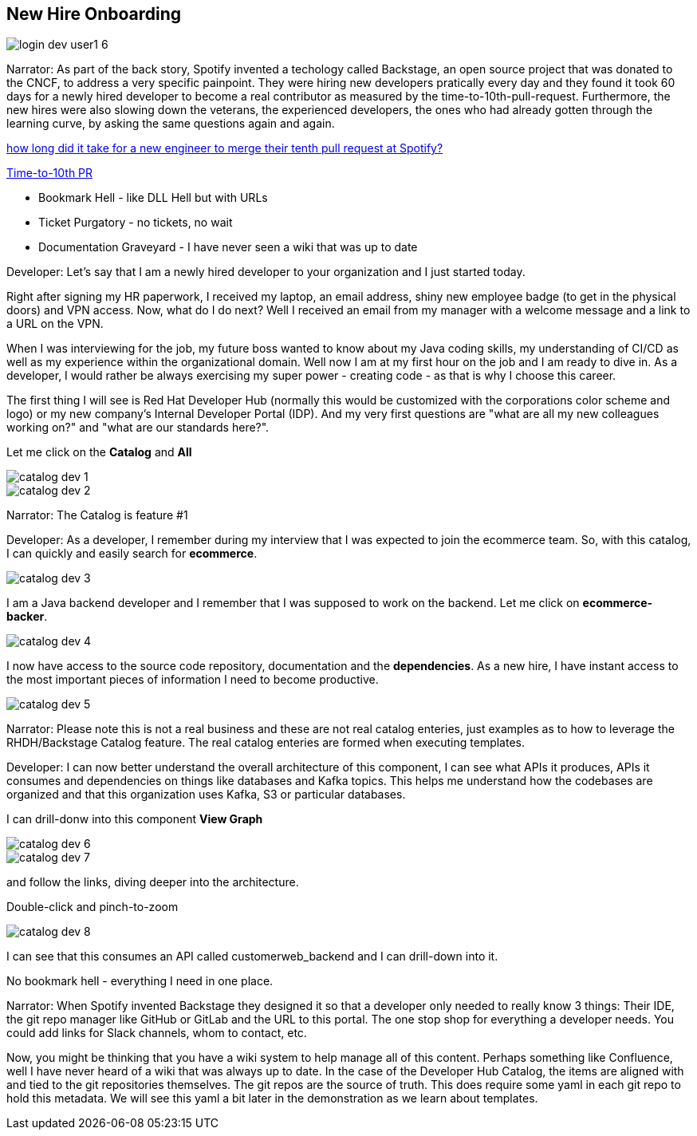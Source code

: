 == New Hire Onboarding


image::login-dev-user1-6.png[]

Narrator: As part of the back story, Spotify invented a techology called Backstage, an open source project that was donated to the CNCF, to address a very specific painpoint.  They were hiring new developers pratically every day and they found it took 60 days for a newly hired developer to become a real contributor as measured by the time-to-10th-pull-request.  Furthermore, the new hires were also slowing down the veterans, the experienced developers, the ones who had already gotten through the learning curve, by asking the same questions again and again.


https://engineering.atspotify.com/2021/05/a-product-story-the-lessons-of-backstage-and-spotifys-autonomous-culture[how long did it take for a new engineer to merge their tenth pull request at Spotify?]

https://backstage.spotify.com/blog/measuring-backstage-success-at-spotify/[Time-to-10th PR]

* Bookmark Hell - like DLL Hell but with URLs
* Ticket Purgatory - no tickets, no wait
* Documentation Graveyard - I have never seen a wiki that was up to date

Developer: Let's say that I am a newly hired developer to your organization and I just started today.

Right after signing my HR paperwork, I received my laptop, an email address, shiny new employee badge (to get in the physical doors) and VPN access.  Now, what do I do next?  Well I received an email from my manager with a welcome message and a link to a URL on the VPN.

When I was interviewing for the job, my future boss wanted to know about my Java coding skills, my understanding of CI/CD as well as my experience within the organizational domain.  Well now I am at my first hour on the job and I am ready to dive in.  As a developer, I would rather be always exercising my super power - creating code - as that is why I choose this career. 

The first thing I will see is Red Hat Developer Hub (normally this would be customized with the corporations color scheme and logo) or my new company's Internal Developer Portal (IDP).  And my very first questions are "what are all my new colleagues working on?" and "what are our standards here?".  

Let me click on the *Catalog* and *All*

image::catalog-dev-1.png[]

image::catalog-dev-2.png[]

Narrator: The Catalog is feature #1

Developer:  As a developer, I remember during my interview that I was expected to join the ecommerce team.  So, with this catalog, I can quickly and easily search for *ecommerce*.

image::catalog-dev-3.png[]

I am a Java backend developer and I remember that I was supposed to work on the backend. Let me click on *ecommerce-backer*.

image::catalog-dev-4.png[]

I now have access to the source code repository, documentation and the *dependencies*.  As a new hire, I have instant access to the most important pieces of information I need to become productive.

image::catalog-dev-5.png[]

Narrator: Please note this is not a real business and these are not real catalog enteries, just examples as to how to leverage the RHDH/Backstage Catalog feature. The real catalog enteries are formed when executing templates.

Developer: I can now better understand the overall architecture of this component, I can see what APIs it produces, APIs it consumes and dependencies on things like databases and Kafka topics.  This helps me understand how the codebases are organized and that this organization uses Kafka, S3 or particular databases.

I can drill-donw into this component *View Graph*

image::catalog-dev-6.png[]

image::catalog-dev-7.png[]

and follow the links, diving deeper into the architecture.

Double-click and pinch-to-zoom

image::catalog-dev-8.png[]

I can see that this consumes an API called customerweb_backend and I can drill-down into it.

No bookmark hell - everything I need in one place.  

Narrator: When Spotify invented Backstage they designed it so that a developer only needed to really know 3 things: Their IDE, the git repo manager like GitHub or GitLab and the URL to this portal.  The one stop shop for everything a developer needs. You could add links for Slack channels, whom to contact, etc.

Now, you might be thinking that you have a wiki system to help manage all of this content.  Perhaps something like Confluence, well I have never heard of a wiki that was always up to date.  In the case of the Developer Hub Catalog, the items are aligned with and tied to the git repositories themselves.  The git repos are the source of truth. This does require some yaml in each git repo to hold this metadata.  We will see this yaml a bit later in the demonstration as we learn about templates.
